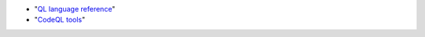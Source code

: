 - "`QL language reference <https://help.semmle.com/QL/ql-handbook>`__"
- "`CodeQL tools <https://help.semmle.com/codeql/codeql-tools.html>`__"